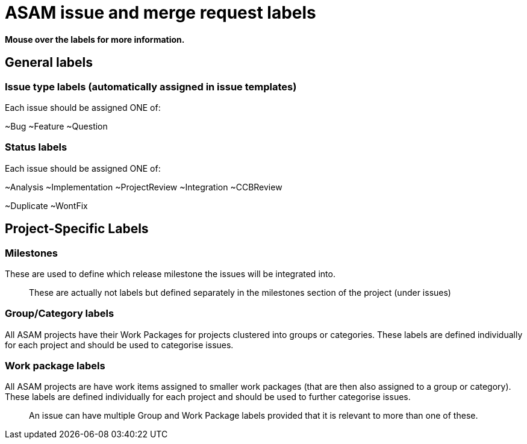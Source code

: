 = ASAM issue and merge request labels

**Mouse over the labels for more information.**

== General labels

=== Issue type labels (automatically assigned in issue templates)
Each issue should be assigned ONE of:

~Bug ~Feature ~Question

=== Status labels
Each issue should be assigned ONE of:

~Analysis ~Implementation ~ProjectReview ~Integration ~CCBReview

~Duplicate ~WontFix


== Project-Specific Labels

=== Milestones
These are used to define which release milestone the issues will be integrated into.

> These are actually not labels but defined separately in the milestones section of the project (under issues)


=== Group/Category labels

All ASAM projects have their Work Packages for projects clustered into groups or categories.
These labels are defined individually for each project and should be used to categorise issues.

=== Work package labels
All ASAM projects are have work items assigned to smaller work packages (that are then also assigned to a group or category).
These labels are defined individually for each project and should be used to further categorise issues.

> An issue can have multiple Group and Work Package labels provided that it is relevant to more than one of these.
